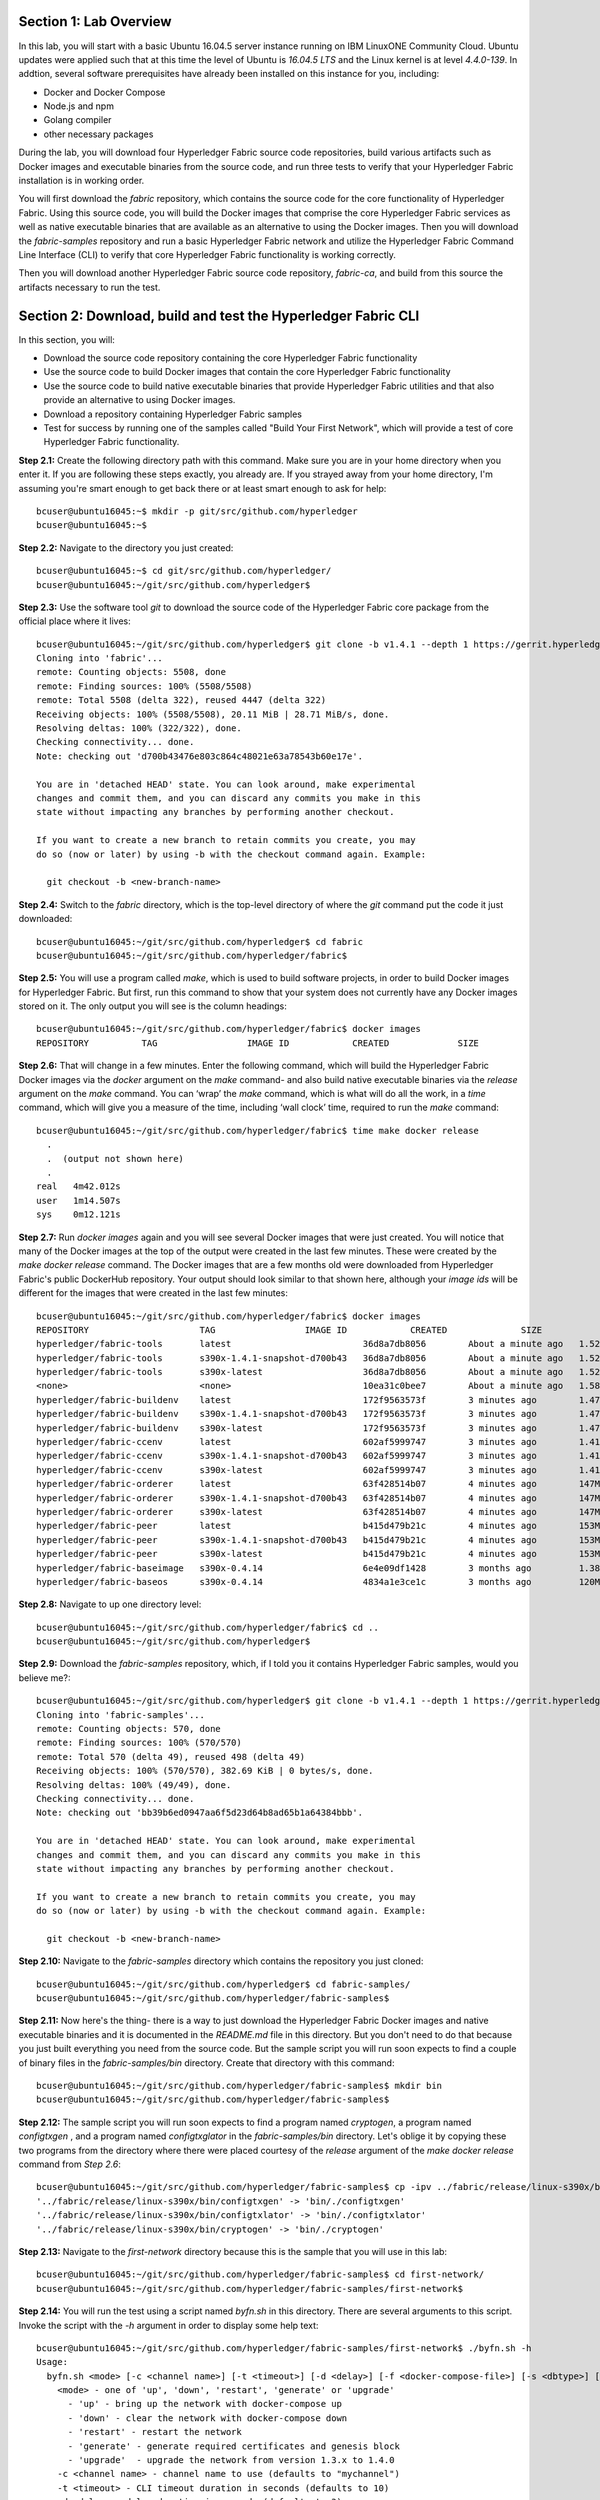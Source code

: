Section 1:  Lab Overview
========================
In this lab, you will start with a basic Ubuntu 16.04.5 server instance running on IBM LinuxONE Community Cloud.  Ubuntu updates were applied such that at this time the level of Ubuntu is *16.04.5 LTS* and the Linux kernel is at level *4.4.0-139*.  In addtion, several software prerequisites have already been installed on this instance for you, including:

*	Docker and Docker Compose
*	Node.js and npm
*	Golang compiler
*	other necessary packages

During the lab, you will download four Hyperledger Fabric source code repositories, build various artifacts such as Docker images and executable binaries from the source code, and run three tests to verify that your Hyperledger Fabric installation is in working order.

You will first download the *fabric* repository, which contains the source code for the core functionality of Hyperledger Fabric.  Using this source code, you will build the Docker images that comprise the core Hyperledger Fabric services as well as native executable binaries that are available as an alternative to using the Docker images. Then you will download the *fabric-samples* repository and run a basic Hyperledger Fabric network and utilize the Hyperledger Fabric Command Line Interface (CLI) to verify that core Hyperledger Fabric functionality is working correctly.

Then you will download another Hyperledger Fabric source code repository, *fabric-ca*, and build from this source the artifacts necessary to run the test.
 
Section 2: Download, build and test the Hyperledger Fabric CLI
==============================================================

In this section, you will:

*	Download the source code repository containing the core Hyperledger Fabric functionality
*	Use the source code to build Docker images that contain the core Hyperledger Fabric functionality
* Use the source code to build native executable binaries that provide Hyperledger Fabric utilities and that also provide an alternative to using Docker images.
* Download a repository containing Hyperledger Fabric samples
*	Test for success by running one of the samples called "Build Your First Network", which will provide a test of core Hyperledger Fabric functionality.

**Step 2.1:** Create the following directory path with this command.  Make sure you are in your home directory when you enter it. If you are following these steps exactly, you already are.  If you strayed away from your home directory, I'm assuming you're smart enough to get back there or at least smart enough to ask for help::

 bcuser@ubuntu16045:~$ mkdir -p git/src/github.com/hyperledger
 bcuser@ubuntu16045:~$
 
**Step 2.2:** Navigate to the directory you just created::

 bcuser@ubuntu16045:~$ cd git/src/github.com/hyperledger/
 bcuser@ubuntu16045:~/git/src/github.com/hyperledger$
 
**Step 2.3:** Use the software tool *git* to download the source code of the Hyperledger Fabric core package from the official place where it lives::

 bcuser@ubuntu16045:~/git/src/github.com/hyperledger$ git clone -b v1.4.1 --depth 1 https://gerrit.hyperledger.org/r/fabric
 Cloning into 'fabric'...
 remote: Counting objects: 5508, done
 remote: Finding sources: 100% (5508/5508)
 remote: Total 5508 (delta 322), reused 4447 (delta 322)
 Receiving objects: 100% (5508/5508), 20.11 MiB | 28.71 MiB/s, done.
 Resolving deltas: 100% (322/322), done.
 Checking connectivity... done.
 Note: checking out 'd700b43476e803c864c48021e63a78543b60e17e'.

 You are in 'detached HEAD' state. You can look around, make experimental
 changes and commit them, and you can discard any commits you make in this
 state without impacting any branches by performing another checkout.

 If you want to create a new branch to retain commits you create, you may
 do so (now or later) by using -b with the checkout command again. Example:

   git checkout -b <new-branch-name>

**Step 2.4:** Switch to the *fabric* directory, which is the top-level directory of where the *git* command put the code it just downloaded::

 bcuser@ubuntu16045:~/git/src/github.com/hyperledger$ cd fabric
 bcuser@ubuntu16045:~/git/src/github.com/hyperledger/fabric$

**Step 2.5:** You will use a program called *make*, which is used to build software projects, in order to build Docker images for Hyperledger Fabric.  But first, run this command to show that your system does not currently have any 
Docker images stored on it.  The only output you will see is the column headings::

 bcuser@ubuntu16045:~/git/src/github.com/hyperledger/fabric$ docker images
 REPOSITORY          TAG                 IMAGE ID            CREATED             SIZE

**Step 2.6:** That will change in a few minutes.  Enter the following command, which will build the Hyperledger Fabric Docker images via the *docker* argument on the *make* command- and also build native executable binaries via the *release* argument on the *make* command.  You can ‘wrap’ the *make* command, which is what will do all the work, in a *time* command, which will give you a measure of the time, including ‘wall clock’ time, required to run the *make* command::

 bcuser@ubuntu16045:~/git/src/github.com/hyperledger/fabric$ time make docker release
   .
   .  (output not shown here)
   .
 real	4m42.012s
 user	1m14.507s
 sys	0m12.121s

**Step 2.7:** Run *docker images* again and you will see several Docker images that were just created. You will notice that many of the Docker images at the top of the output were created in the last few minutes.  These were created by the *make docker release* command.  The Docker images that are a few months old were downloaded from Hyperledger Fabric's public DockerHub repository.  Your output should look similar to that shown here, although your *image ids* will be different for the images that were created in the last few minutes::

 bcuser@ubuntu16045:~/git/src/github.com/hyperledger/fabric$ docker images
 REPOSITORY                     TAG                 IMAGE ID            CREATED              SIZE
 hyperledger/fabric-tools       latest                         36d8a7db8056        About a minute ago   1.52GB
 hyperledger/fabric-tools       s390x-1.4.1-snapshot-d700b43   36d8a7db8056        About a minute ago   1.52GB
 hyperledger/fabric-tools       s390x-latest                   36d8a7db8056        About a minute ago   1.52GB
 <none>                         <none>                         10ea31c0bee7        About a minute ago   1.58GB
 hyperledger/fabric-buildenv    latest                         172f9563573f        3 minutes ago        1.47GB
 hyperledger/fabric-buildenv    s390x-1.4.1-snapshot-d700b43   172f9563573f        3 minutes ago        1.47GB
 hyperledger/fabric-buildenv    s390x-latest                   172f9563573f        3 minutes ago        1.47GB
 hyperledger/fabric-ccenv       latest                         602af5999747        3 minutes ago        1.41GB
 hyperledger/fabric-ccenv       s390x-1.4.1-snapshot-d700b43   602af5999747        3 minutes ago        1.41GB
 hyperledger/fabric-ccenv       s390x-latest                   602af5999747        3 minutes ago        1.41GB
 hyperledger/fabric-orderer     latest                         63f428514b07        4 minutes ago        147MB
 hyperledger/fabric-orderer     s390x-1.4.1-snapshot-d700b43   63f428514b07        4 minutes ago        147MB
 hyperledger/fabric-orderer     s390x-latest                   63f428514b07        4 minutes ago        147MB
 hyperledger/fabric-peer        latest                         b415d479b21c        4 minutes ago        153MB
 hyperledger/fabric-peer        s390x-1.4.1-snapshot-d700b43   b415d479b21c        4 minutes ago        153MB
 hyperledger/fabric-peer        s390x-latest                   b415d479b21c        4 minutes ago        153MB
 hyperledger/fabric-baseimage   s390x-0.4.14                   6e4e09df1428        3 months ago         1.38GB
 hyperledger/fabric-baseos      s390x-0.4.14                   4834a1e3ce1c        3 months ago         120MB

**Step 2.8:** Navigate to up one directory level::

 bcuser@ubuntu16045:~/git/src/github.com/hyperledger/fabric$ cd ..
 bcuser@ubuntu16045:~/git/src/github.com/hyperledger$

**Step 2.9:** Download the *fabric-samples* repository, which, if I told you it contains Hyperledger Fabric samples, would you believe me?::

 bcuser@ubuntu16045:~/git/src/github.com/hyperledger$ git clone -b v1.4.1 --depth 1 https://gerrit.hyperledger.org/r/fabric-samples
 Cloning into 'fabric-samples'...
 remote: Counting objects: 570, done
 remote: Finding sources: 100% (570/570)
 remote: Total 570 (delta 49), reused 498 (delta 49)
 Receiving objects: 100% (570/570), 382.69 KiB | 0 bytes/s, done.
 Resolving deltas: 100% (49/49), done.
 Checking connectivity... done.
 Note: checking out 'bb39b6ed0947aa6f5d23d64b8ad65b1a64384bbb'.

 You are in 'detached HEAD' state. You can look around, make experimental
 changes and commit them, and you can discard any commits you make in this
 state without impacting any branches by performing another checkout.

 If you want to create a new branch to retain commits you create, you may
 do so (now or later) by using -b with the checkout command again. Example:

   git checkout -b <new-branch-name>

**Step 2.10:** Navigate to the *fabric-samples* directory which contains the repository you just cloned::

 bcuser@ubuntu16045:~/git/src/github.com/hyperledger$ cd fabric-samples/
 bcuser@ubuntu16045:~/git/src/github.com/hyperledger/fabric-samples$ 
 
**Step 2.11:** Now here's the thing- there is a way to just download the Hyperledger Fabric Docker images and native executable binaries and it is documented in the *README.md* file in this directory. 
But you don't need to do that because you just built everything you need from the source code.
But the sample script you will run soon expects to find a couple of binary files in the *fabric-samples/bin* directory.
Create that directory with this command::

 bcuser@ubuntu16045:~/git/src/github.com/hyperledger/fabric-samples$ mkdir bin
 bcuser@ubuntu16045:~/git/src/github.com/hyperledger/fabric-samples$ 

**Step 2.12:** The sample script you will run soon expects to find a program named *cryptogen*, a program named *configtxgen* , and a program named *configtxglator* in the *fabric-samples/bin* directory.
Let's oblige it by copying these two programs from the directory where there were placed courtesy of the *release* argument of the *make docker release* command from *Step 2.6*::

 bcuser@ubuntu16045:~/git/src/github.com/hyperledger/fabric-samples$ cp -ipv ../fabric/release/linux-s390x/bin/c* bin/.
 '../fabric/release/linux-s390x/bin/configtxgen' -> 'bin/./configtxgen'
 '../fabric/release/linux-s390x/bin/configtxlator' -> 'bin/./configtxlator'
 '../fabric/release/linux-s390x/bin/cryptogen' -> 'bin/./cryptogen'

**Step 2.13:** Navigate to the *first-network* directory because this is the sample that you will use in this lab::

 bcuser@ubuntu16045:~/git/src/github.com/hyperledger/fabric-samples$ cd first-network/
 bcuser@ubuntu16045:~/git/src/github.com/hyperledger/fabric-samples/first-network$
 
**Step 2.14:** You will run the test using a script named *byfn.sh* in this directory. There are several arguments to this script. Invoke the script with the *-h* argument in order to display some help text::

 bcuser@ubuntu16045:~/git/src/github.com/hyperledger/fabric-samples/first-network$ ./byfn.sh -h
 Usage: 
   byfn.sh <mode> [-c <channel name>] [-t <timeout>] [-d <delay>] [-f <docker-compose-file>] [-s <dbtype>] [-l <language>] [-o <consensus-type>] [-i <imagetag>] [-v]
     <mode> - one of 'up', 'down', 'restart', 'generate' or 'upgrade'
       - 'up' - bring up the network with docker-compose up
       - 'down' - clear the network with docker-compose down
       - 'restart' - restart the network
       - 'generate' - generate required certificates and genesis block
       - 'upgrade'  - upgrade the network from version 1.3.x to 1.4.0
     -c <channel name> - channel name to use (defaults to "mychannel")
     -t <timeout> - CLI timeout duration in seconds (defaults to 10)
     -d <delay> - delay duration in seconds (defaults to 3)
     -f <docker-compose-file> - specify which docker-compose file use (defaults to docker-compose-cli.yaml)
     -s <dbtype> - the database backend to use: goleveldb (default) or couchdb
     -l <language> - the chaincode language: golang (default) or node
     -o <consensus-type> - the consensus-type of the ordering service: solo (default) or kafka
     -i <imagetag> - the tag to be used to launch the network (defaults to "latest")
     -v - verbose mode
   byfn.sh -h (print this message)

 Typically, one would first generate the required certificates and 
 genesis block, then bring up the network. e.g.:

	byfn.sh generate -c mychannel
	byfn.sh up -c mychannel -s couchdb
 byfn.sh up -c mychannel -s couchdb -i 1.4.0
	byfn.sh up -l node
	byfn.sh down -c mychannel
 byfn.sh upgrade -c mychannel

 Taking all defaults:
 	byfn.sh generate
 	byfn.sh up
 	byfn.sh down

The last three lines of the output from the help shows the simplest way to perform this test.
If you took all defaults, you would be generating artifacts to create a channel named *mychannel*, using chaincode written in the *Go* language, an orderering consensus type of *solo*, and using *levelDB* as the state database.

**Step 2.15:** Run *byfn.sh* with the *generate* argument in order to generate the necessary cryptographic material and channel configuration for a channel named *mychannel*.  If you wish to use a different channel name, maybe named after your favorite child or pet or car or football team or spouse, use the *-c* argument as well, but be aware that channel names must start with a lowercase character, and contain only lowercase characters, numbers, and a small number of punctuation characters such as a dash (*-*) and a couple others I can't remember right now.  You'll also have to use this channel name on other inovcations of *byfn.sh* in subsequent steps.  Just don't use uppercase letters, okay?  (You can use uppercase numbers if that makes you feel better).  The below examples show creating a channel named *tim*. Use *tim* or create your own name or leave the *-c* argument off altogether to use the default of *mychannel*.  You decide.  I trust your judgement. So go ahead and issue this command or your customized ::

 bcuser@ubuntu16045:~/git/src/github.com/hyperledger/fabric-samples/first-network$ ./byfn.sh generate -c tim
 Generating certs and genesis block for channel 'tim' with CLI timeout of '10' seconds and CLI delay of '3' seconds
 Continue? [Y/n] Y
 proceeding ...
 /home/bcuser/git/src/github.com/hyperledger/fabric-samples/first-network/../bin/cryptogen

 ##########################################################
 ##### Generate certificates using cryptogen tool #########
 ##########################################################
 + cryptogen generate --config=./crypto-config.yaml
 org1.example.com
 org2.example.com
 + res=0
 + set +x

 /home/bcuser/git/src/github.com/hyperledger/fabric-samples/first-network/../bin/configtxgen
 ##########################################################
 #########  Generating Orderer Genesis block ##############
 ##########################################################
 CONSENSUS_TYPE=solo
 + '[' solo == solo ']'
 + configtxgen -profile TwoOrgsOrdererGenesis -channelID byfn-sys-channel -outputBlock ./channel-artifacts/genesis.block
 2019-01-15 11:35:34.252 EST [common.tools.configtxgen] main -> INFO 001 Loading configuration
 2019-01-15 11:35:34.284 EST [common.tools.configtxgen.localconfig] completeInitialization -> INFO 002 orderer type: solo
 2019-01-15 11:35:34.284 EST [common.tools.configtxgen.localconfig] Load -> INFO 003 Loaded configuration: /home/bcuser /git/src/github.com/hyperledger/fabric-samples/first-network/configtx.yaml
 2019-01-15 11:35:34.317 EST [common.tools.configtxgen.localconfig] completeInitialization -> INFO 004 orderer type: solo
 2019-01-15 11:35:34.317 EST [common.tools.configtxgen.localconfig] LoadTopLevel -> INFO 005 Loaded configuration: /home/bcuser/git/src/github.com/hyperledger/fabric-samples/first-network/configtx.yaml
 2019-01-15 11:35:34.319 EST [common.tools.configtxgen] doOutputBlock -> INFO 006 Generating genesis block
 2019-01-15 11:35:34.319 EST [common.tools.configtxgen] doOutputBlock -> INFO 007 Writing genesis block
 + res=0
 + set +x

 #################################################################
 ### Generating channel configuration transaction 'channel.tx' ###
 #################################################################
 + configtxgen -profile TwoOrgsChannel -outputCreateChannelTx ./channel-artifacts/channel.tx -channelID tim
 2019-01-15 11:35:34.390 EST [common.tools.configtxgen] main -> INFO 001 Loading configuration
 2019-01-15 11:35:34.422 EST [common.tools.configtxgen.localconfig] Load -> INFO 002 Loaded configuration: /home/bcuser /git/src/github.com/hyperledger/fabric-samples/first-network/configtx.yaml
 2019-01-15 11:35:34.452 EST [common.tools.configtxgen.localconfig] completeInitialization -> INFO 003 orderer type: solo
 2019-01-15 11:35:34.452 EST [common.tools.configtxgen.localconfig] LoadTopLevel -> INFO 004 Loaded configuration: /home/bcuser/git/src/github.com/hyperledger/fabric-samples/first-network/configtx.yaml
 2019-01-15 11:35:34.452 EST [common.tools.configtxgen] doOutputChannelCreateTx -> INFO 005 Generating new channel configtx
 2019-01-15 11:35:34.453 EST [common.tools.configtxgen] doOutputChannelCreateTx -> INFO 006 Writing new channel tx
 + res=0
 + set +x

 #################################################################
 #######    Generating anchor peer update for Org1MSP   ##########
 #################################################################
 + configtxgen -profile TwoOrgsChannel -outputAnchorPeersUpdate ./channel-artifacts/Org1MSPanchors.tx -channelID tim -asOrg Org1MSP
 2019-01-15 11:35:34.518 EST [common.tools.configtxgen] main -> INFO 001 Loading configuration
 2019-01-15 11:35:34.548 EST [common.tools.configtxgen.localconfig] Load -> INFO 002 Loaded configuration: /home/bcuser/git/src/github.com/hyperledger/fabric-samples/first-network/configtx.yaml
 2019-01-15 11:35:34.579 EST [common.tools.configtxgen.localconfig] completeInitialization -> INFO 003 orderer type: solo
 2019-01-15 11:35:34.579 EST [common.tools.configtxgen.localconfig] LoadTopLevel -> INFO 004 Loaded configuration: /home/bcuser/git/src/github.com/hyperledger/fabric-samples/first-network/configtx.yaml
 2019-01-15 11:35:34.579 EST [common.tools.configtxgen] doOutputAnchorPeersUpdate -> INFO 005 Generating anchor peer update
 2019-01-15 11:35:34.579 EST [common.tools.configtxgen] doOutputAnchorPeersUpdate -> INFO 006 Writing anchor peer update
 + res=0
 + set +x

 #################################################################
 #######    Generating anchor peer update for Org2MSP   ##########
 #################################################################
 + configtxgen -profile TwoOrgsChannel -outputAnchorPeersUpdate ./channel-artifacts/Org2MSPanchors.tx -channelID tim -asOrg Org2MSP
 2019-01-15 11:35:34.656 EST [common.tools.configtxgen] main -> INFO 001 Loading configuration
 2019-01-15 11:35:34.703 EST [common.tools.configtxgen.localconfig] Load -> INFO 002 Loaded configuration: /home/bcuser/git/src/github.com/hyperledger/fabric-samples/first-network/configtx.yaml
 2019-01-15 11:35:34.737 EST [common.tools.configtxgen.localconfig] completeInitialization -> INFO 003 orderer type: solo
 2019-01-15 11:35:34.737 EST [common.tools.configtxgen.localconfig] LoadTopLevel -> INFO 004 Loaded configuration: /home/bcuser/git/src/github.com/hyperledger/fabric-samples/first-network/configtx.yaml 
 2019-01-15 11:35:34.737 EST [common.tools.configtxgen] doOutputAnchorPeersUpdate -> INFO 005 Generating anchor peer update
 2019-01-15 11:35:34.737 EST [common.tools.configtxgen] doOutputAnchorPeersUpdate -> INFO 006 Writing anchor peer update
 + res=0
 + set +x

**Step 2.16:** Issue the following command to start the Hyperledger Fabric network using Node.js chaincode (the *-l node* argument and value), using CouchDB as the state database (the *-s couchdb* argument and value), the Kafka orderer consensus algorithm (the *-o kafka* argument and value, and the channel named *tim* (the *-c tim* argument and value).
If your channel is not named *tim* use your correct channel name instead.
If you want to try one of the other options for chaincode language, state database, or consensus algorithm, I applaud your curiosity and leave the determination of which options to choose as an exercise for the reader)::

 bcuser@ubuntu16045:~/git/src/github.com/hyperledger/fabric-samples/first-network$ ./byfn.sh up -l node -s couchdb -o kafka -c tim 
 Starting for channel 'tim' with CLI timeout of '10' seconds and CLI delay of '3' seconds and using database 'couchdb'
 Continue? [Y/n] Y
  .
  . (output not shown)
  .
 ========= All GOOD, BYFN execution completed =========== 

  _____   _   _   ____   
 | ____| | \ | | |  _ \  
 |  _|   |  \| | | | | | 
 | |___  | |\  | | |_| | 
 |_____| |_| \_| |____/  

 bcuser@ubuntu16045:~/git/src/github.com/hyperledger/fabric-samples/first-network$ 

**Step 2.17:** If you were following the output closely you may have noticed a few spots where the output paused for a little bit. 
This occurred at the point where a peer was building a new Docker image for chaincode.
This occurs three times during the script.
Additionally, Node.js chaincode takes longer for its Docker images to be built than does Go chaincode, so if you chose *-l node* the pause may have been long enough for you to worry a bit.
But it's all good.

Run this command to see the three Docker images created for the chaincode.
These images will start with *dev* because this is the default name of a Hyperledger Fabric network and this script does not override the default::
 
 bcuser@ubuntu16045:~/git/src/github.com/hyperledger/fabric-samples/first-network$ docker images dev-*
 REPOSITORY                                                                                             TAG                  IMAGE ID            CREATED             SIZE
 dev-peer1.org2.example.com-mycc-1.0-26c2ef32838554aac4f7ad6f100aca865e87959c9a126e86d764c8d01f8346ab   latest              e35e3da4fba1        2 hours ago         1.55GB
 dev-peer0.org1.example.com-mycc-1.0-384f11f484b9302df90b453200cfb25174305fce8f53f4e94d45ee3b6cab0ce9   latest              47f93d1b8fff        2 hours ago         1.55GB
 dev-peer0.org2.example.com-mycc-1.0-15b571b3ce849066b7ec74497da3b27e54e0df1345daff3951b94245ce09c42b   latest              9929e2385ef9        2 hours ago         1.55GB

The second part of the Docker images name is the name of the peer for which the chaincode was created.
This sample uses chaincode in three peers.

**Step 2.18:** List the Docker containers that are running as part of this sample with this command::

 bcuser@ubuntu16045:~/git/src/github.com/hyperledger/fabric-samples/first-network$ docker ps --all
 CONTAINER ID        IMAGE                                                                                                  COMMAND                  CREATED             STATUS              PORTS                                              NAMES
 fa737dc9aee3        dev-peer1.org2.example.com-mycc-1.0-26c2ef32838554aac4f7ad6f100aca865e87959c9a126e86d764c8d01f8346ab   "/bin/sh -c 'cd /usr…"   2 hours ago         Up 2 hours                                                             dev-peer1.org2.example.com-mycc-1.0
 7ce34a33cf7b        dev-peer0.org1.example.com-mycc-1.0-384f11f484b9302df90b453200cfb25174305fce8f53f4e94d45ee3b6cab0ce9   "/bin/sh -c 'cd /usr…"   2 hours ago         Up 2 hours                                                             dev-peer0.org1.example.com-mycc-1.0
 0f7e7f6cad01        dev-peer0.org2.example.com-mycc-1.0-15b571b3ce849066b7ec74497da3b27e54e0df1345daff3951b94245ce09c42b   "/bin/sh -c 'cd /usr…"   2 hours ago         Up 2 hours                                                             dev-peer0.org2.example.com-mycc-1.0
 89ecb0e31b7f        hyperledger/fabric-tools:latest                                                                        "/bin/bash"              2 hours ago         Up 2 hours                                                             cli
 2f2018fc2ed5        hyperledger/fabric-peer:latest                                                                         "peer node start"        2 hours ago         Up 2 hours          0.0.0.0:7051->7051/tcp, 0.0.0.0:7053->7053/tcp     peer0.org1.example.com
 0a4229f3cd70        hyperledger/fabric-peer:latest                                                                         "peer node start"        2 hours ago         Up 2 hours          0.0.0.0:8051->7051/tcp, 0.0.0.0:8053->7053/tcp     peer1.org1.example.com
 ffa62624adee        hyperledger/fabric-peer:latest                                                                         "peer node start"        2 hours ago         Up 2 hours          0.0.0.0:10051->7051/tcp, 0.0.0.0:10053->7053/tcp   peer1.org2.example.com
 aaa39c85d095        hyperledger/fabric-kafka:latest                                                                        "/docker-entrypoint.…"   2 hours ago         Up 2 hours          9092-9093/tcp                                      kafka.example.com
 c7e02afa7bb6        hyperledger/fabric-peer:latest                                                                         "peer node start"        2 hours ago         Up 2 hours          0.0.0.0:9051->7051/tcp, 0.0.0.0:9053->7053/tcp     peer0.org2.example.com
 a03388dec89b        hyperledger/fabric-couchdb                                                                             "tini -- /docker-ent…"   2 hours ago         Up 2 hours          4369/tcp, 9100/tcp, 0.0.0.0:6984->5984/tcp         couchdb1
 5ca1cbd3ffea        hyperledger/fabric-couchdb                                                                             "tini -- /docker-ent…"   2 hours ago         Up 2 hours          4369/tcp, 9100/tcp, 0.0.0.0:8984->5984/tcp         couchdb3
 0c4626556748        hyperledger/fabric-couchdb                                                                             "tini -- /docker-ent…"   2 hours ago         Up 2 hours          4369/tcp, 9100/tcp, 0.0.0.0:5984->5984/tcp         couchdb0
 ed05786131fc        hyperledger/fabric-orderer:latest                                                                      "orderer"                2 hours ago         Up 2 hours          0.0.0.0:7050->7050/tcp                             orderer.example.com
 a13d07c1425b        hyperledger/fabric-zookeeper:latest                                                                    "/docker-entrypoint.…"   2 hours ago         Up 2 hours          2181/tcp, 2888/tcp, 3888/tcp                       zookeeper.example.com
 f587cedb24e7        hyperledger/fabric-couchdb                                                                             "tini -- /docker-ent…"   2 hours ago         Up 2 hours          4369/tcp, 9100/tcp, 0.0.0.0:7984->5984/tcp         couchdb2

You may have a different number of containers running depending on what options you chose for your *byfn up* command.
If you did not choose *couchdb* as your state databse with the *-s* argument then you will not see the four *couchdb* containers (one for each peer).
If you did not choose the *Kafka* orderer consensus algorithm with the *-o* argument then you will not see the *kafka* and *zookeeper* containers.

**Step 2.19:** Run the following command pipe to show a more verbose output of the *docker ps* command which comes courtesy of the *--no-trunc* argument and then pipes the output through *grep* with a judicious string, *dev-peer* to filter the output such that you only see the output for the three chaincode containers::

 bcuser@ubuntu16045:~/git/src/github.com/hyperledger/fabric-samples/first-network$ docker ps --no-trunc | grep dev-peer
 fa737dc9aee372a6c3b231218581f10487b40b42fd368e09bd62908277c5f3f7   dev-peer1.org2.example.com-mycc-1.0-26c2ef32838554aac4f7ad6f100aca865e87959c9a126e86d764c8d01f8346ab   "/bin/sh -c 'cd /usr/local/src; npm start -- --peer.address peer1.org2.example.com:7052'"   2 hours ago         Up 2 hours                                                             dev-peer1.org2.example.com-mycc-1.0
 7ce34a33cf7baeae846f83ffcd4db57607c42282be784afa5ee62fe3805d7df1   dev-peer0.org1.example.com-mycc-1.0-384f11f484b9302df90b453200cfb25174305fce8f53f4e94d45ee3b6cab0ce9   "/bin/sh -c 'cd /usr/local/src; npm start -- --peer.address peer0.org1.example.com:7052'"   2 hours ago         Up 2 hours                                                             dev-peer0.org1.example.com-mycc-1.0
 0f7e7f6cad01215d306b2020c9e6d190aff69b47bc6b93c4fc46e4ae522f8ce1   dev-peer0.org2.example.com-mycc-1.0-15b571b3ce849066b7ec74497da3b27e54e0df1345daff3951b94245ce09c42b   "/bin/sh -c 'cd /usr/local/src; npm start -- --peer.address peer0.org2.example.com:7052'"   2 hours ago         Up 2 hours                                                             dev-peer0.org2.example.com-mycc-1.0

In the above output you'll see the command used to start the container-  e.g., *"/bin/sh -c 'cd /usr/local/src; npm start -- --peer.address peer1.org2.example.com:7052'"* for the first container listed.
The *npm start* command is your clue that this is a Node.js container- *npm* is the de facto Node.js package manage, despite the authors of *npm* claiming that *npm* is not an acronym.  (I'm pretty sure this is true, and if not I'll modify this when the npm lawyers deliver the cease-and-desist letter to me).

**Step 2.20:** Run this command to stop the Hyperledger Network stood up in *Step 2.16*::

 bcuser@ubuntu16045:~/git/src/github.com/hyperledger/fabric-samples/first-network$ ./byfn.sh down 
 Stopping for channel 'mychannel' with CLI timeout of '10' seconds and CLI delay of '3' seconds
 Continue? [Y/n] Y
  .
  . (output not shown)
  .
  
**Step 2.21:** Run this command to see if there are any running Docker containers::
  
 bcuser@ubuntu16045:~/git/src/github.com/hyperledger/fabric-samples/first-network$ docker ps --all                     
 CONTAINER ID        IMAGE               COMMAND             CREATED             STATUS              PORTS               NAMES
 
There ain't no Docker containers no more.

**Step 2.22:** Run this command to see if there are any Docker images for the chaincode::

 bcuser@ubuntu16045:~/git/src/github.com/hyperledger/fabric-samples/first-network$ docker images dev-*
 REPOSITORY          TAG                 IMAGE ID            CREATED             SIZE
 
There are no Docker chaincode images remaining as well-  the *byfn.sh down* command cleaned up nicer than a debonair dandy getting ready for a night on the town!

**Recap:** In this section, you:

*	Downloaded the main Hyperledger Fabric source code repository
*	Ran *make* to build the project’s Docker images and native binaries
*       Downloaded the Hyperledger Fabric *fabric-samples* respository
*	Ran the *first-network* sample to verify core Hyperledger functionality
*	Cleaned up afterwards
 
Section 3: Install the Hyperledger Fabric Certificate Authority
===============================================================

In the prior section, the end-to-end test that you ran supplied its own security-related material such as keys and certificates- everything it needed to perform its test.  
Therefore it did not need the services of a Certificate Authority.

Almost all "real world" Hyperledger Fabric networks will not be this static-  new users, peers and organizations will probably join the network.  
They will need Public Key Infrastructure (PKI) x.509 certificates in order to participate.  
The Hyperledger Fabric Certificate Authority (CA) is provided by the Hyperledger Fabric project in order to issue these certificates.

The next major goal in this lab is to run the Hyperledger Fabric Node.js SDK’s end-to-end test.  
This test makes calls to the Hyperledger Fabric Certificate Authority (CA). 
Therefore, before we can run that test, you will get started by downloading and building the Hyperledger Fabric CA.

**Step 3.1:** Use *cd* to navigate three directory levels up, to the *hyperledger* directory::

 bcuser@ubuntu16045:~/git/src/github.com/hyperledger/fabric/examples/e2e_cli$ cd ~/git/src/github.com/hyperledger
 bcuser@ubuntu16045:~/git/src/github.com/hyperledger$

**Step 3.2:** Get the source code for the Fabric CA using *git*::

 bcuser@ubuntu16045:~/git/src/github.com/hyperledger$ git clone -b v1.4.1 --depth 1 https://gerrit.hyperledger.org/r/fabric-ca
 Cloning into 'fabric-ca'...
 remote: Counting objects: 2089, done
 remote: Finding sources: 100% (2089/2089)
 remote: Total 2089 (delta 188), reused 1860 (delta 188)
 Receiving objects: 100% (2089/2089), 6.04 MiB | 0 bytes/s, done.
 Resolving deltas: 100% (188/188), done.
 Checking connectivity... done.
 Note: checking out '27fbd69ab2d0f07212b382eb04aa85c904d2c300'.

 You are in 'detached HEAD' state. You can look around, make experimental
 changes and commit them, and you can discard any commits you make in this
 state without impacting any branches by performing another checkout.

 If you want to create a new branch to retain commits you create, you may
 do so (now or later) by using -b with the checkout command again. Example:

   git checkout -b <new-branch-name>


**Step 3.3:** Navigate to the *fabric-ca* directory, which is the top directory of where the *git* command put the code it just downloaded::

 bcuser@ubuntu16045:~/git/src/github.com/hyperledger$ cd fabric-ca
 bcuser@ubuntu16045:~/git/src/github.com/hyperledger/fabric-ca$

**Step 3.4:** Enter the following command, which will build the Hyperledger Fabric CA image.  Just like you did with the *fabric* repo, ‘wrap’ the *make* command, which is what will do all the work, in a *time* command, which will give you a measure of the time, including ‘wall clock’ time, required to build the image::

 bcuser@ubuntu16045:~/git/src/github.com/hyperledger/fabric-ca $ time FABRIC_CA_DYNAMIC_LINK=true make docker
   .
   .  (output not shown here)
   .
 real	1m29.510s
 user	0m0.313s
 sys	0m0.160s
 bcuser@ubuntu16045:~/git/src/github.com/hyperledger/fabric-ca$

**Step 3.5:** Enter the *docker images* command and you will see at the top of the output the Docker image that was just created for the Fabric Certificate Authority::

 bcuser@ubuntu16045:~/git/src/github.com/hyperledger/fabric-ca$ docker images
 REPOSITORY                      TAG                 IMAGE ID            CREATED              SIZE
 hyperledger/fabric-ca          latest                         fb40d26bc7a1        55 seconds ago      317MB
 hyperledger/fabric-ca          s390x-1.4.1                    fb40d26bc7a1        55 seconds ago      317MB
 hyperledger/fabric-tools       latest                         36d8a7db8056        3 days ago          1.52GB
 hyperledger/fabric-tools       s390x-1.4.1-snapshot-d700b43   36d8a7db8056        3 days ago          1.52GB
 hyperledger/fabric-tools       s390x-latest                   36d8a7db8056        3 days ago          1.52GB
 <none>                         <none>                         10ea31c0bee7        3 days ago          1.58GB
 hyperledger/fabric-buildenv    latest                         172f9563573f        3 days ago          1.47GB
 hyperledger/fabric-buildenv    s390x-1.4.1-snapshot-d700b43   172f9563573f        3 days ago          1.47GB
 hyperledger/fabric-buildenv    s390x-latest                   172f9563573f        3 days ago          1.47GB
 hyperledger/fabric-ccenv       latest                         602af5999747        3 days ago          1.41GB
 hyperledger/fabric-ccenv       s390x-1.4.1-snapshot-d700b43   602af5999747        3 days ago          1.41GB
 hyperledger/fabric-ccenv       s390x-latest                   602af5999747        3 days ago          1.41GB
 hyperledger/fabric-orderer     latest                         63f428514b07        3 days ago          147MB
 hyperledger/fabric-orderer     s390x-1.4.1-snapshot-d700b43   63f428514b07        3 days ago          147MB
 hyperledger/fabric-orderer     s390x-latest                   63f428514b07        3 days ago          147MB
 hyperledger/fabric-peer        latest                         b415d479b21c        3 days ago          153MB
 hyperledger/fabric-peer        s390x-1.4.1-snapshot-d700b43   b415d479b21c        3 days ago          153MB
 hyperledger/fabric-peer        s390x-latest                   b415d479b21c        3 days ago          153MB
 hyperledger/fabric-zookeeper   latest                         5db059b03239        3 months ago        1.42GB
 hyperledger/fabric-kafka       latest                         3bbd80f55946        3 months ago        1.43GB
 hyperledger/fabric-couchdb     latest                         7afa6ce179e6        3 months ago        1.55GB
 hyperledger/fabric-baseimage   s390x-0.4.14                   6e4e09df1428        3 months ago        1.38GB
 hyperledger/fabric-baseos      s390x-0.4.14                   4834a1e3ce1c        3 months ago        120MB

You may have noticed that for many of the images, the *Image ID* appears more than once, e.g., once with a tag of *latest*,  once with a tag such as *s390x-1.4.0-snapshot-d700b43*, and once with a tag of *s390x-latest*. An image can actually be given any number of tags. Think of these *tags* as nicknames, or aliases.  In our case the *make* process first gave the Docker image it created a descriptive tag, *s390x-1.4.1-snapshot-d700b43* in the case of the *fabric* repo, and *s390x-1.4.0* in the case of the *fabric-ca* repo, and then it also ‘tagged’ it with a new tag, *latest*.  It did that for a reason.  When you are working with Docker images, if you specify an image without specifying a tag, the tag defaults to the name *latest*. So, for example, using the above output, you can specify either *hyperledger/fabric-ca*, *hyperledger/fabric-ca:latest*, or *hyperledger/fabric-ca:s390x-1.4.1*, and in all three cases you are asking for the same image, the image with ID *fb40d26bc7a1*.

**Recap:** In this section, you downloaded the source code for the Hyperledger Fabric Certificate Authority and built it.  That was easy.
 

*** End of Lab! ***
